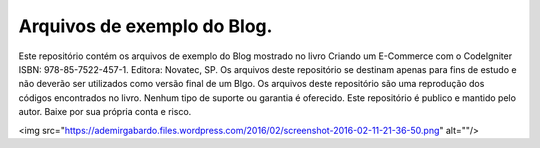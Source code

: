 ###################
Arquivos de exemplo do Blog.
###################

Este repositório contém os arquivos de exemplo do Blog mostrado no livro Criando um E-Commerce com o CodeIgniter ISBN: 978-85-7522-457-1. Editora: Novatec, SP.
Os arquivos deste repositório se destinam apenas para fins de estudo e não deverão ser utilizados como versão final de um Blgo. Os arquivos deste repositório são uma reprodução dos códigos encontrados no livro. Nenhum tipo de suporte ou garantia é oferecido. Este repositório é publico e mantido pelo autor. Baixe por sua própria conta e risco.

<img src="https://ademirgabardo.files.wordpress.com/2016/02/screenshot-2016-02-11-21-36-50.png" alt=""/>
